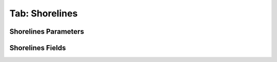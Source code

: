 .. _tab_shorelines:

***************
Tab: Shorelines
***************

.. only:: html

   .. contents::
      :local:
      :depth: 2

Shorelines Parameters
=====================

Shorelines Fields
=================
